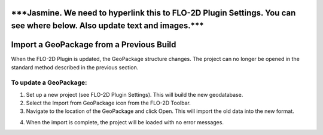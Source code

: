 \***Jasmine. We need to hyperlink this to FLO-2D Plugin Settings. You can see where below. Also update text and images.**\*
===========================================================================================================================

Import a GeoPackage from a Previous Build
=========================================

When the FLO-2D Plugin is updated, the GeoPackage structure changes. The
project can no longer be opened in the standard method described in the
previous section.

.. image:: img/importageopackage1.png


To update a GeoPackage:
-----------------------

1. Set up a new project (see FLO-2D Plugin Settings). This will build
   the new geodatabase.

2. Select the Import from GeoPackage icon from the FLO-2D Toolbar.

3. Navigate to the location of the GeoPackage and click Open. This will
   import the old data into the new format.

.. image:: img/importageopackage2.png


4. When the import is complete, the project will be loaded with no error
   messages.

.. image:: img/importageopackage3.png

